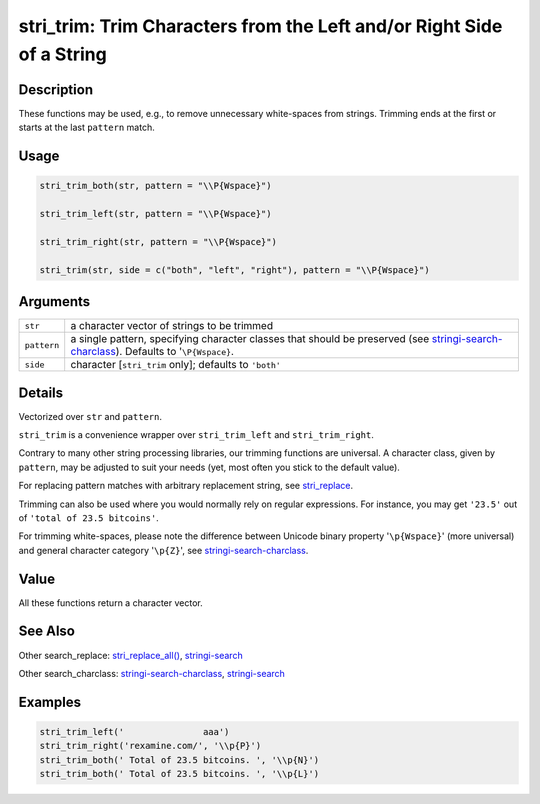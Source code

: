 stri_trim: Trim Characters from the Left and/or Right Side of a String
======================================================================

Description
~~~~~~~~~~~

These functions may be used, e.g., to remove unnecessary white-spaces from strings. Trimming ends at the first or starts at the last ``pattern`` match.

Usage
~~~~~

.. code-block:: r

   stri_trim_both(str, pattern = "\\P{Wspace}")

   stri_trim_left(str, pattern = "\\P{Wspace}")

   stri_trim_right(str, pattern = "\\P{Wspace}")

   stri_trim(str, side = c("both", "left", "right"), pattern = "\\P{Wspace}")

Arguments
~~~~~~~~~

+-------------+--------------------------------------------------------------------------------------------------------------------------------------------------------------------------+
| ``str``     | a character vector of strings to be trimmed                                                                                                                              |
+-------------+--------------------------------------------------------------------------------------------------------------------------------------------------------------------------+
| ``pattern`` | a single pattern, specifying character classes that should be preserved (see `stringi-search-charclass <stringi-search-charclass.html>`__). Defaults to '``\P{Wspace}``. |
+-------------+--------------------------------------------------------------------------------------------------------------------------------------------------------------------------+
| ``side``    | character [``stri_trim`` only]; defaults to ``'both'``                                                                                                                   |
+-------------+--------------------------------------------------------------------------------------------------------------------------------------------------------------------------+

Details
~~~~~~~

Vectorized over ``str`` and ``pattern``.

``stri_trim`` is a convenience wrapper over ``stri_trim_left`` and ``stri_trim_right``.

Contrary to many other string processing libraries, our trimming functions are universal. A character class, given by ``pattern``, may be adjusted to suit your needs (yet, most often you stick to the default value).

For replacing pattern matches with arbitrary replacement string, see `stri_replace <stri_replace.html>`__.

Trimming can also be used where you would normally rely on regular expressions. For instance, you may get ``'23.5'`` out of ``'total of 23.5 bitcoins'``.

For trimming white-spaces, please note the difference between Unicode binary property '``\p{Wspace}``' (more universal) and general character category '``\p{Z}``', see `stringi-search-charclass <stringi-search-charclass.html>`__.

Value
~~~~~

All these functions return a character vector.

See Also
~~~~~~~~

Other search_replace: `stri_replace_all() <stri_replace.html>`__, `stringi-search <stringi-search.html>`__

Other search_charclass: `stringi-search-charclass <stringi-search-charclass.html>`__, `stringi-search <stringi-search.html>`__

Examples
~~~~~~~~

.. code-block:: r

   stri_trim_left('               aaa')
   stri_trim_right('rexamine.com/', '\\p{P}')
   stri_trim_both(' Total of 23.5 bitcoins. ', '\\p{N}')
   stri_trim_both(' Total of 23.5 bitcoins. ', '\\p{L}')

